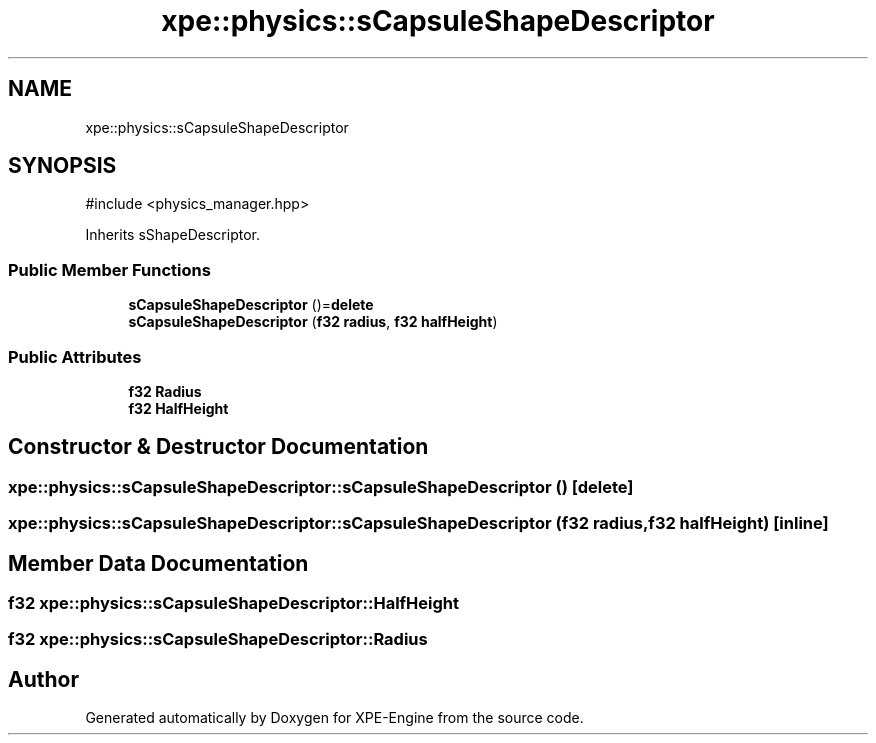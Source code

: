 .TH "xpe::physics::sCapsuleShapeDescriptor" 3 "Version 0.1" "XPE-Engine" \" -*- nroff -*-
.ad l
.nh
.SH NAME
xpe::physics::sCapsuleShapeDescriptor
.SH SYNOPSIS
.br
.PP
.PP
\fR#include <physics_manager\&.hpp>\fP
.PP
Inherits sShapeDescriptor\&.
.SS "Public Member Functions"

.in +1c
.ti -1c
.RI "\fBsCapsuleShapeDescriptor\fP ()=\fBdelete\fP"
.br
.ti -1c
.RI "\fBsCapsuleShapeDescriptor\fP (\fBf32\fP \fBradius\fP, \fBf32\fP \fBhalfHeight\fP)"
.br
.in -1c
.SS "Public Attributes"

.in +1c
.ti -1c
.RI "\fBf32\fP \fBRadius\fP"
.br
.ti -1c
.RI "\fBf32\fP \fBHalfHeight\fP"
.br
.in -1c
.SH "Constructor & Destructor Documentation"
.PP 
.SS "xpe::physics::sCapsuleShapeDescriptor::sCapsuleShapeDescriptor ()\fR [delete]\fP"

.SS "xpe::physics::sCapsuleShapeDescriptor::sCapsuleShapeDescriptor (\fBf32\fP radius, \fBf32\fP halfHeight)\fR [inline]\fP"

.SH "Member Data Documentation"
.PP 
.SS "\fBf32\fP xpe::physics::sCapsuleShapeDescriptor::HalfHeight"

.SS "\fBf32\fP xpe::physics::sCapsuleShapeDescriptor::Radius"


.SH "Author"
.PP 
Generated automatically by Doxygen for XPE-Engine from the source code\&.
